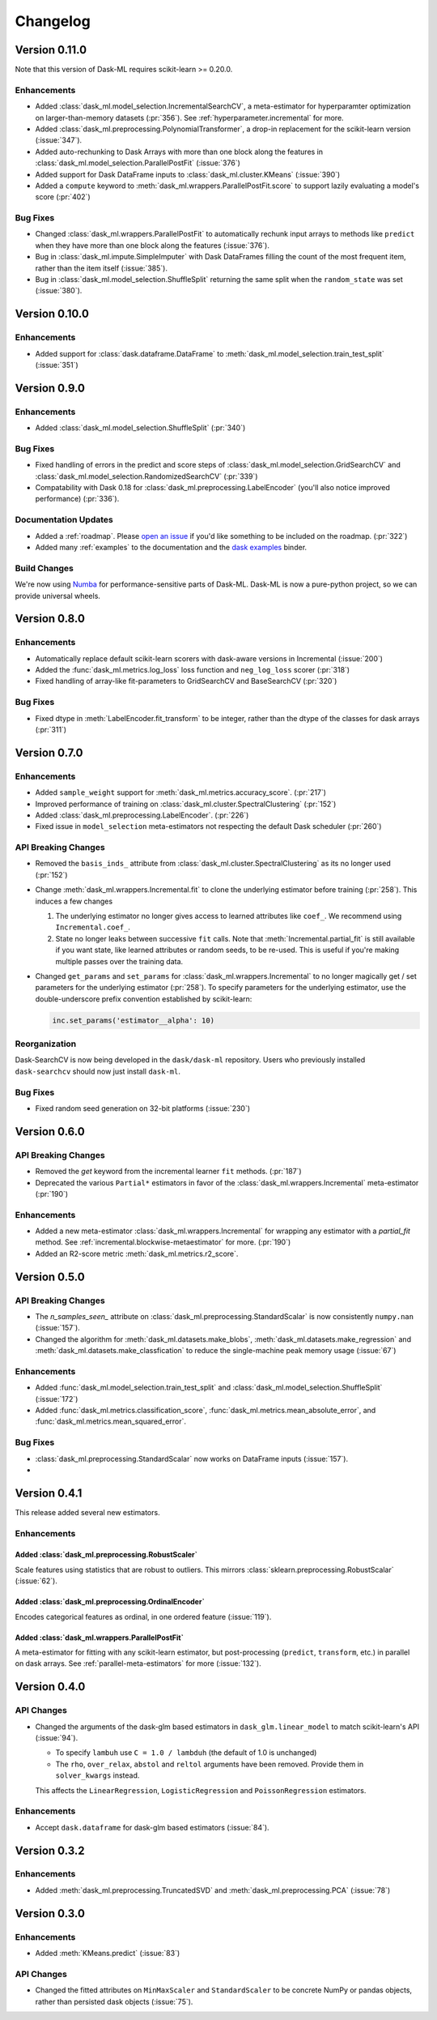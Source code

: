 Changelog
=========

Version 0.11.0
~~~~~~~~~~~~~~

Note that this version of Dask-ML requires scikit-learn >= 0.20.0.

Enhancements
------------

- Added :class:`dask_ml.model_selection.IncrementalSearchCV`, a meta-estimator for hyperparamter optimization on larger-than-memory datasets (:pr:`356`). See :ref:`hyperparameter.incremental` for more.
- Added :class:`dask_ml.preprocessing.PolynomialTransformer`, a drop-in replacement for the scikit-learn version (:issue:`347`).
- Added auto-rechunking to Dask Arrays with more than one block along the features in :class:`dask_ml.model_selection.ParallelPostFit` (:issue:`376`)
- Added support for Dask DataFrame inputs to :class:`dask_ml.cluster.KMeans` (:issue:`390`)
- Added a ``compute`` keyword to :meth:`dask_ml.wrappers.ParallelPostFit.score` to support lazily evaluating a model's score (:pr:`402`)

Bug Fixes
---------

- Changed :class:`dask_ml.wrappers.ParallelPostFit` to automatically rechunk input arrays to methods like ``predict`` when they
  have more than one block along the features (:issue:`376`).
- Bug in :class:`dask_ml.impute.SimpleImputer` with Dask DataFrames filling the count of the most frequent item, rather than the item itself (:issue:`385`).
- Bug in :class:`dask_ml.model_selection.ShuffleSplit` returning the same split when the ``random_state`` was set (:issue:`380`).

Version 0.10.0
~~~~~~~~~~~~~~

Enhancements
------------

- Added support for :class:`dask.dataframe.DataFrame` to :meth:`dask_ml.model_selection.train_test_split` (:issue:`351`)

Version 0.9.0
~~~~~~~~~~~~~

Enhancements
------------

- Added :class:`dask_ml.model_selection.ShuffleSplit` (:pr:`340`)

Bug Fixes
---------

- Fixed handling of errors in the predict and score steps of :class:`dask_ml.model_selection.GridSearchCV` and :class:`dask_ml.model_selection.RandomizedSearchCV` (:pr:`339`)
- Compatability with Dask 0.18 for :class:`dask_ml.preprocessing.LabelEncoder` (you'll also notice improved performance) (:pr:`336`).

Documentation Updates
---------------------

- Added a :ref:`roadmap`. Please `open an issue <https://github.com/dask/dask-ml>`__ if you'd like something to be included on the roadmap. (:pr:`322`)
- Added many :ref:`examples` to the documentation and the `dask examples <https://github.com/dask/dask-examples>`__ binder.

Build Changes
-------------

We're now using `Numba <http://numba.pydata.org/>`__ for performance-sensitive parts of Dask-ML.
Dask-ML is now a pure-python project, so we can provide universal wheels.

Version 0.8.0
~~~~~~~~~~~~~

Enhancements
------------

- Automatically replace default scikit-learn scorers with dask-aware versions in Incremental (:issue:`200`)
- Added the :func:`dask_ml.metrics.log_loss` loss function and ``neg_log_loss`` scorer (:pr:`318`)
- Fixed handling of array-like fit-parameters to GridSearchCV and BaseSearchCV (:pr:`320`)

Bug Fixes
---------

- Fixed dtype in :meth:`LabelEncoder.fit_transform` to be integer, rather than the dtype of the classes for dask arrays (:pr:`311`)

Version 0.7.0
~~~~~~~~~~~~~

Enhancements
------------

- Added ``sample_weight`` support for :meth:`dask_ml.metrics.accuracy_score`. (:pr:`217`)
- Improved performance of training on :class:`dask_ml.cluster.SpectralClustering` (:pr:`152`)
- Added :class:`dask_ml.preprocessing.LabelEncoder`. (:pr:`226`)
- Fixed issue in ``model_selection`` meta-estimators not respecting the default Dask scheduler (:pr:`260`)

API Breaking Changes
--------------------

- Removed the ``basis_inds_`` attribute from :class:`dask_ml.cluster.SpectralClustering` as its no longer used (:pr:`152`)
- Change :meth:`dask_ml.wrappers.Incremental.fit` to clone the underlying estimator before training (:pr:`258`). This induces a few changes

  1. The underlying estimator no longer gives access to learned attributes like ``coef_``. We recommend using
     ``Incremental.coef_``.
  2. State no longer leaks between successive ``fit`` calls. Note that :meth:`Incremental.partial_fit` is still available
     if you want state, like learned attributes or random seeds, to be re-used. This is useful if you're making multiple
     passes over the training data.
- Changed ``get_params`` and ``set_params`` for :class:`dask_ml.wrappers.Incremental` to no longer magically get / set parameters
  for the underlying estimator (:pr:`258`). To specify parameters for the underlying estimator, use the double-underscore prefix convention
  established by scikit-learn:

  .. code-block:: python

     inc.set_params('estimator__alpha': 10)

Reorganization
--------------

Dask-SearchCV is now being developed in the ``dask/dask-ml`` repository. Users
who previously installed ``dask-searchcv`` should now just install ``dask-ml``.

Bug Fixes
---------

- Fixed random seed generation on 32-bit platforms (:issue:`230`)


Version 0.6.0
~~~~~~~~~~~~~

API Breaking Changes
--------------------

- Removed the `get` keyword from the incremental learner ``fit`` methods. (:pr:`187`)
- Deprecated the various ``Partial*`` estimators in favor of the :class:`dask_ml.wrappers.Incremental` meta-estimator (:pr:`190`)

Enhancements
------------

- Added a new meta-estimator :class:`dask_ml.wrappers.Incremental` for wrapping any estimator with a `partial_fit` method. See :ref:`incremental.blockwise-metaestimator` for more. (:pr:`190`)
- Added an R2-score metric :meth:`dask_ml.metrics.r2_score`.

Version 0.5.0
~~~~~~~~~~~~~

API Breaking Changes
--------------------

- The `n_samples_seen_` attribute on :class:`dask_ml.preprocessing.StandardScalar` is now consistently ``numpy.nan`` (:issue:`157`).
- Changed the algorithm for :meth:`dask_ml.datasets.make_blobs`, :meth:`dask_ml.datasets.make_regression` and :meth:`dask_ml.datasets.make_classfication` to reduce the single-machine peak memory usage (:issue:`67`)

Enhancements
------------

- Added :func:`dask_ml.model_selection.train_test_split` and :class:`dask_ml.model_selection.ShuffleSplit` (:issue:`172`)
- Added :func:`dask_ml.metrics.classification_score`, :func:`dask_ml.metrics.mean_absolute_error`, and :func:`dask_ml.metrics.mean_squared_error`.


Bug Fixes
---------

- :class:`dask_ml.preprocessing.StandardScalar` now works on DataFrame inputs (:issue:`157`).
-

Version 0.4.1
~~~~~~~~~~~~~

This release added several new estimators.

Enhancements
------------

Added :class:`dask_ml.preprocessing.RobustScaler`
"""""""""""""""""""""""""""""""""""""""""""""""""

Scale features using statistics that are robust to outliers. This mirrors
:class:`sklearn.preprocessing.RobustScalar` (:issue:`62`).

Added :class:`dask_ml.preprocessing.OrdinalEncoder`
"""""""""""""""""""""""""""""""""""""""""""""""""""

Encodes categorical features as ordinal, in one ordered feature (:issue:`119`).

Added :class:`dask_ml.wrappers.ParallelPostFit`
"""""""""""""""""""""""""""""""""""""""""""""""

A meta-estimator for fitting with any scikit-learn estimator, but post-processing
(``predict``, ``transform``, etc.) in parallel on dask arrays.
See :ref:`parallel-meta-estimators` for more (:issue:`132`).

Version 0.4.0
~~~~~~~~~~~~~

API Changes
-----------

- Changed the arguments of the dask-glm based estimators in
  ``dask_glm.linear_model`` to match scikit-learn's API (:issue:`94`).

  * To specify ``lambuh`` use ``C = 1.0 / lambduh`` (the default of 1.0 is
    unchanged)
  * The ``rho``, ``over_relax``, ``abstol`` and ``reltol`` arguments have been
    removed. Provide them in ``solver_kwargs`` instead.

  This affects the ``LinearRegression``, ``LogisticRegression`` and
  ``PoissonRegression`` estimators.

Enhancements
------------

- Accept ``dask.dataframe`` for dask-glm based estimators (:issue:`84`).

Version 0.3.2
~~~~~~~~~~~~~

Enhancements
------------

- Added :meth:`dask_ml.preprocessing.TruncatedSVD` and
  :meth:`dask_ml.preprocessing.PCA` (:issue:`78`)

Version 0.3.0
~~~~~~~~~~~~~

Enhancements
------------

- Added :meth:`KMeans.predict` (:issue:`83`)

API Changes
-----------

- Changed the fitted attributes on ``MinMaxScaler`` and ``StandardScaler`` to be
  concrete NumPy or pandas objects, rather than persisted dask objects
  (:issue:`75`).
